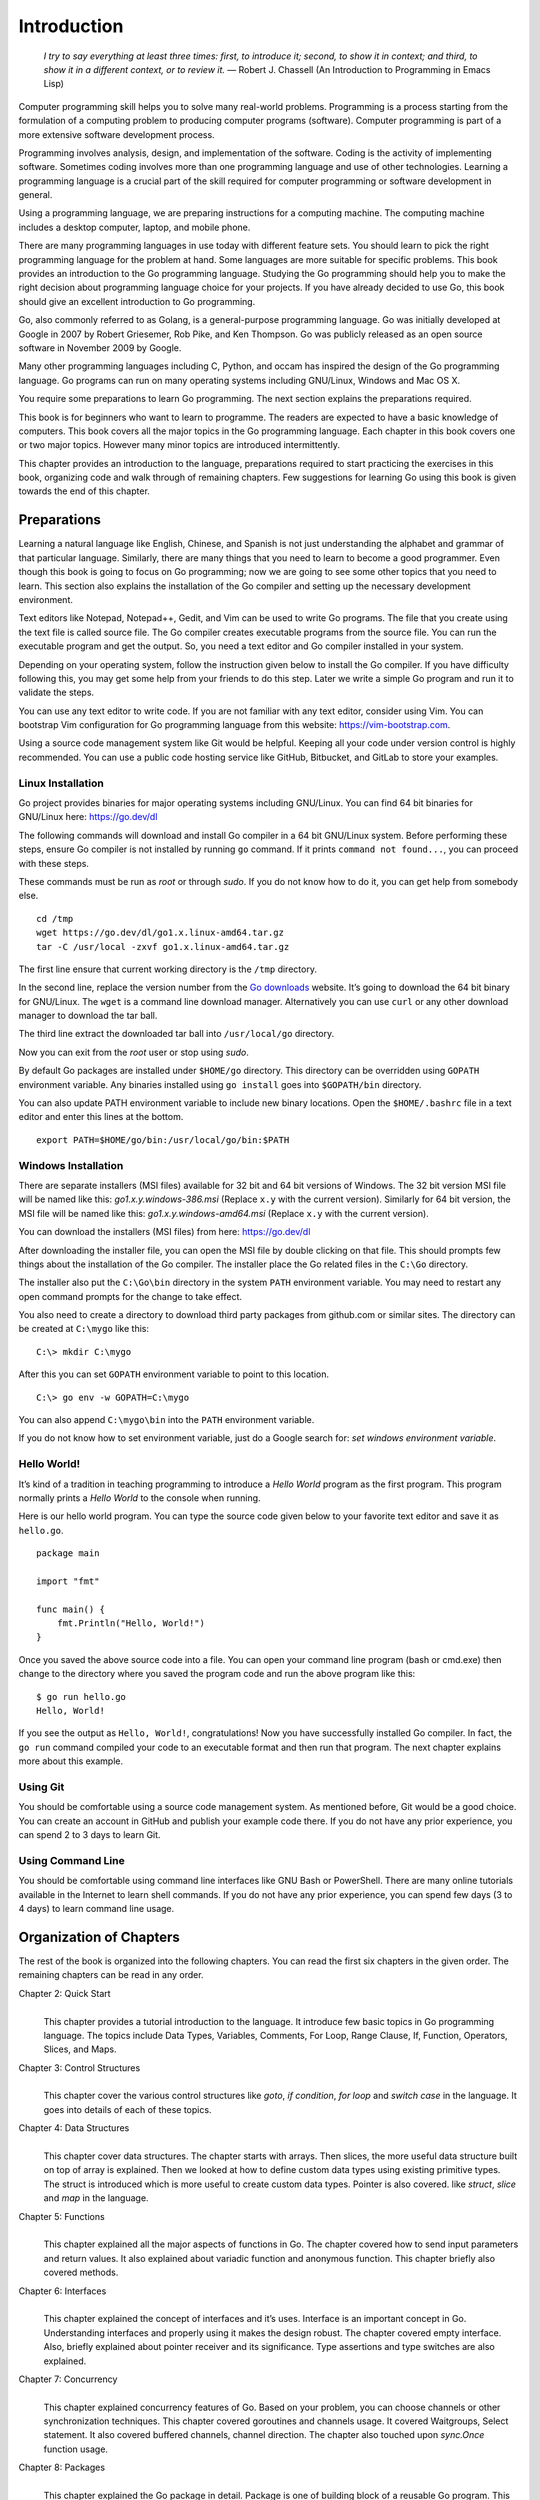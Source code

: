 Introduction
============

   *I try to say everything at least three times: first, to introduce
   it; second, to show it in context; and third, to show it in a
   different context, or to review it.* — Robert J. Chassell (An
   Introduction to Programming in Emacs Lisp)

Computer programming skill helps you to solve many real-world problems.
Programming is a process starting from the formulation of a computing
problem to producing computer programs (software). Computer programming
is part of a more extensive software development process.

Programming involves analysis, design, and implementation of the
software. Coding is the activity of implementing software. Sometimes
coding involves more than one programming language and use of other
technologies. Learning a programming language is a crucial part of the
skill required for computer programming or software development in
general.

Using a programming language, we are preparing instructions for a
computing machine. The computing machine includes a desktop computer,
laptop, and mobile phone.

There are many programming languages in use today with different feature
sets. You should learn to pick the right programming language for the
problem at hand. Some languages are more suitable for specific problems.
This book provides an introduction to the Go programming language.
Studying the Go programming should help you to make the right decision
about programming language choice for your projects. If you have already
decided to use Go, this book should give an excellent introduction to Go
programming.

Go, also commonly referred to as Golang, is a general-purpose
programming language. Go was initially developed at Google in 2007 by
Robert Griesemer, Rob Pike, and Ken Thompson. Go was publicly released
as an open source software in November 2009 by Google.

Many other programming languages including C, Python, and occam has
inspired the design of the Go programming language. Go programs can run
on many operating systems including GNU/Linux, Windows and Mac OS X.

You require some preparations to learn Go programming. The next section
explains the preparations required.

This book is for beginners who want to learn to programme. The readers
are expected to have a basic knowledge of computers. This book covers
all the major topics in the Go programming language. Each chapter in
this book covers one or two major topics. However many minor topics are
introduced intermittently.

This chapter provides an introduction to the language, preparations
required to start practicing the exercises in this book, organizing code
and walk through of remaining chapters. Few suggestions for learning Go
using this book is given towards the end of this chapter.

Preparations
------------

Learning a natural language like English, Chinese, and Spanish is not
just understanding the alphabet and grammar of that particular language.
Similarly, there are many things that you need to learn to become a good
programmer. Even though this book is going to focus on Go programming;
now we are going to see some other topics that you need to learn. This
section also explains the installation of the Go compiler and setting up
the necessary development environment.

Text editors like Notepad, Notepad++, Gedit, and Vim can be used to
write Go programs. The file that you create using the text file is
called source file. The Go compiler creates executable programs from the
source file. You can run the executable program and get the output. So,
you need a text editor and Go compiler installed in your system.

Depending on your operating system, follow the instruction given below
to install the Go compiler. If you have difficulty following this, you
may get some help from your friends to do this step. Later we write a
simple Go program and run it to validate the steps.

You can use any text editor to write code. If you are not familiar with
any text editor, consider using Vim. You can bootstrap Vim configuration
for Go programming language from this website:
https://vim-bootstrap.com.

Using a source code management system like Git would be helpful. Keeping
all your code under version control is highly recommended. You can use a
public code hosting service like GitHub, Bitbucket, and GitLab to store
your examples.

Linux Installation
~~~~~~~~~~~~~~~~~~

Go project provides binaries for major operating systems including
GNU/Linux. You can find 64 bit binaries for GNU/Linux here:
https://go.dev/dl

The following commands will download and install Go compiler in a 64 bit
GNU/Linux system. Before performing these steps, ensure Go compiler is
not installed by running ``go`` command. If it prints
``command not found...``, you can proceed with these steps.

These commands must be run as *root* or through *sudo*. If you do not
know how to do it, you can get help from somebody else.

::

   cd /tmp
   wget https://go.dev/dl/go1.x.linux-amd64.tar.gz
   tar -C /usr/local -zxvf go1.x.linux-amd64.tar.gz

The first line ensure that current working directory is the ``/tmp``
directory.

In the second line, replace the version number from the `Go
downloads <https://go.dev/dl>`__ website. It’s going to download the 64
bit binary for GNU/Linux. The ``wget`` is a command line download
manager. Alternatively you can use ``curl`` or any other download
manager to download the tar ball.

The third line extract the downloaded tar ball into ``/usr/local/go``
directory.

Now you can exit from the *root* user or stop using *sudo*.

By default Go packages are installed under ``$HOME/go`` directory. This
directory can be overridden using ``GOPATH`` environment variable. Any
binaries installed using ``go install`` goes into ``$GOPATH/bin``
directory.

You can also update PATH environment variable to include new binary
locations. Open the ``$HOME/.bashrc`` file in a text editor and enter
this lines at the bottom.

::

   export PATH=$HOME/go/bin:/usr/local/go/bin:$PATH

Windows Installation
~~~~~~~~~~~~~~~~~~~~

There are separate installers (MSI files) available for 32 bit and 64
bit versions of Windows. The 32 bit version MSI file will be named like
this: *go1.x.y.windows-386.msi* (Replace ``x.y`` with the current
version). Similarly for 64 bit version, the MSI file will be named like
this: *go1.x.y.windows-amd64.msi* (Replace ``x.y`` with the current
version).

You can download the installers (MSI files) from here: https://go.dev/dl

After downloading the installer file, you can open the MSI file by
double clicking on that file. This should prompts few things about the
installation of the Go compiler. The installer place the Go related
files in the ``C:\Go`` directory.

The installer also put the ``C:\Go\bin`` directory in the system
``PATH`` environment variable. You may need to restart any open command
prompts for the change to take effect.

You also need to create a directory to download third party packages
from github.com or similar sites. The directory can be created at
``C:\mygo`` like this:

::

   C:\> mkdir C:\mygo

After this you can set ``GOPATH`` environment variable to point to this
location.

::

   C:\> go env -w GOPATH=C:\mygo

You can also append ``C:\mygo\bin`` into the ``PATH`` environment
variable.

If you do not know how to set environment variable, just do a Google
search for: *set windows environment variable*.

Hello World!
~~~~~~~~~~~~

It’s kind of a tradition in teaching programming to introduce a *Hello
World* program as the first program. This program normally prints a
*Hello World* to the console when running.

Here is our hello world program. You can type the source code given
below to your favorite text editor and save it as ``hello.go``.

::

   package main

   import "fmt"

   func main() {
       fmt.Println("Hello, World!")
   }

Once you saved the above source code into a file. You can open your
command line program (bash or cmd.exe) then change to the directory
where you saved the program code and run the above program like this:

::

   $ go run hello.go
   Hello, World!

If you see the output as ``Hello, World!``, congratulations! Now you
have successfully installed Go compiler. In fact, the ``go run`` command
compiled your code to an executable format and then run that program.
The next chapter explains more about this example.

Using Git
~~~~~~~~~

You should be comfortable using a source code management system. As
mentioned before, Git would be a good choice. You can create an account
in GitHub and publish your example code there. If you do not have any
prior experience, you can spend 2 to 3 days to learn Git.

Using Command Line
~~~~~~~~~~~~~~~~~~

You should be comfortable using command line interfaces like GNU Bash or
PowerShell. There are many online tutorials available in the Internet to
learn shell commands. If you do not have any prior experience, you can
spend few days (3 to 4 days) to learn command line usage.

Organization of Chapters
------------------------

The rest of the book is organized into the following chapters. You can
read the first six chapters in the given order. The remaining chapters
can be read in any order.

Chapter 2: Quick Start
   | 
   | This chapter provides a tutorial introduction to the language. It
     introduce few basic topics in Go programming language. The topics
     include Data Types, Variables, Comments, For Loop, Range Clause,
     If, Function, Operators, Slices, and Maps.

Chapter 3: Control Structures
   | 
   | This chapter cover the various control structures like *goto*, *if
     condition*, *for loop* and *switch case* in the language. It goes
     into details of each of these topics.

Chapter 4: Data Structures
   | 
   | This chapter cover data structures. The chapter starts with arrays.
     Then slices, the more useful data structure built on top of array
     is explained. Then we looked at how to define custom data types
     using existing primitive types. The struct is introduced which is
     more useful to create custom data types. Pointer is also covered.
     like *struct*, *slice* and *map* in the language.

Chapter 5: Functions
   | 
   | This chapter explained all the major aspects of functions in Go.
     The chapter covered how to send input parameters and return values.
     It also explained about variadic function and anonymous function.
     This chapter briefly also covered methods.

Chapter 6: Interfaces
   | 
   | This chapter explained the concept of interfaces and it’s uses.
     Interface is an important concept in Go. Understanding interfaces
     and properly using it makes the design robust. The chapter covered
     empty interface. Also, briefly explained about pointer receiver and
     its significance. Type assertions and type switches are also
     explained.

Chapter 7: Concurrency
   | 
   | This chapter explained concurrency features of Go. Based on your
     problem, you can choose channels or other synchronization
     techniques. This chapter covered goroutines and channels usage. It
     covered Waitgroups, Select statement. It also covered buffered
     channels, channel direction. The chapter also touched upon
     *sync.Once* function usage.

Chapter 8: Packages
   | 
   | This chapter explained the Go package in detail. Package is one of
     building block of a reusable Go program. This chapter explained
     about creating packages, documenting packages, and finally about
     publish packages. The chapter also covered modules and its usage.
     Finally it explained moving types across packages during
     refactoring.

Chapter 9: Input/Output
   | 
   | This chapter discussed about various input/output related
     functionalities in Go. The chapter explained using command line
     arguments and interactive input. The chaptered using *flag*
     package. It also explained about various string formatting
     techniques.

Chapter 10: Testing
   | 
   | This chapter explained writing tests using the *testing* package.
     It covered how to mark a test as a failure, logging, skipping, and
     parallel running. Also, it briefly touched upon sub-tests.

Chapter 11: Tooling
   | 
   | This chapter introduced the Go tool. All the Go commands were
     explained in detail. Practical example usage was also given for
     each command. The chapter coverd how to build and run programs,
     running tests, formatting code, and displaying documentation. It
     also touched upon few other handy tools.

In addition to the solved exercises, each chapter contains additional
problems. Answers to these additional problems are given in Appendix A.

And finally there is an index at the end of the book.

Suggestions to Use this Book
----------------------------

Make sure to setup your system with Go compiler and the environment as
explained in this chapter. If you are finding it very difficult, you may
get help from your friends to setup the environment. Use source code
management system like Git to manage your code. You can write exercises
and solve additional problems and keep it under version control.

I would suggest not to copy & paste code from the book. Rather, you can
type every example in this book. This will help you to familiarize the
syntax much quickly.

The first 6 chapters, that is from Introduction to Interfaces should be
read in order. The remaining chapters are based on the first 6 chapters.
And chapters 7 onward can be read in any order.

Summary
-------

This chapter provided an introduction to Go programming language. We
briefly discussed about topics required to become a good programmer.

Then we covered chapter organization in this book. And finally, I offer
a few suggestions for how to use this book. The next chapter provides a
quick start to programming with the Go language.
